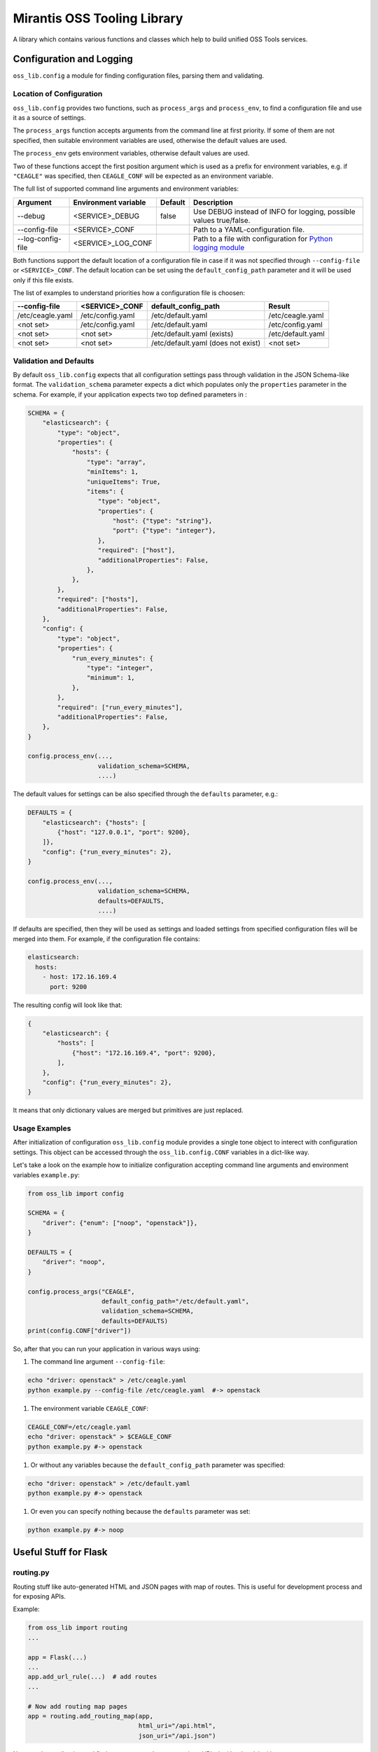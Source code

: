 Mirantis OSS Tooling Library
============================

A library which contains various functions and classes which help to build
unified OSS Tools services.

Configuration and Logging
-------------------------

``oss_lib.config`` a module for finding configuration files, parsing them and
validating.

Location of Configuration
~~~~~~~~~~~~~~~~~~~~~~~~~

``oss_lib.config`` provides two functions, such as ``process_args`` and
``process_env``, to find a configuration file and use it as a source of
settings.

The ``process_args`` function accepts arguments from the command line at first
priority. If some of them are not specified, then suitable environment
variables are used, otherwise the default values are used.

The ``process_env`` gets environment variables, otherwise default values are
used.

Two of these functions accept the first position argument which is used as
a prefix for environment variables, e.g. if ``"CEAGLE"`` was specified, then
``CEAGLE_CONF`` will be expected as an environment variable.

The full list of supported command line arguments and environment variables:

=================  ====================  =======  =====================================
Argument           Environment variable  Default  Description
=================  ====================  =======  =====================================
--debug            <SERVICE>_DEBUG       false    Use DEBUG instead of INFO for
                                                  logging, possible values true/false.
--config-file      <SERVICE>_CONF                 Path to a YAML-configuration file.
--log-config-file  <SERVICE>_LOG_CONF             Path to a file with configuration for
                                                  `Python logging module`_
=================  ====================  =======  =====================================

.. _Python logging module: https://docs.python.org/3/library/logging.config.html#configuration-file-format

Both functions support the default location of a configuration file in case if
it was not specified through ``--config-file`` or ``<SERVICE>_CONF``.
The default location can be set using the ``default_config_path`` parameter and
it will be used only if this file exists.

The list of examples to understand priorities how a configuration file is
choosen:

================  ================  ===================  =================
--config-file     <SERVICE>_CONF    default_config_path  Result
================  ================  ===================  =================
/etc/ceagle.yaml  /etc/config.yaml  /etc/default.yaml    /etc/ceagle.yaml
<not set>         /etc/config.yaml  /etc/default.yaml    /etc/config.yaml
<not set>         <not set>         /etc/default.yaml    /etc/default.yaml
                                    (exists)
<not set>         <not set>         /etc/default.yaml    <not set>
                                    (does not exist)
================  ================  ===================  =================

Validation and Defaults
~~~~~~~~~~~~~~~~~~~~~~~

By default ``oss_lib.config`` expects that all configuration settings pass
through validation in the JSON Schema-like format.
The ``validation_schema`` parameter expects a dict which populates only
the ``properties`` parameter in the schema. For example, if your application
expects two top defined parameters in :

.. code-block:: python

      SCHEMA = {
          "elasticsearch": {
              "type": "object",
              "properties": {
                  "hosts": {
                      "type": "array",
                      "minItems": 1,
                      "uniqueItems": True,
                      "items": {
                         "type": "object",
                         "properties": {
                             "host": {"type": "string"},
                             "port": {"type": "integer"},
                         },
                         "required": ["host"],
                         "additionalProperties": False,
                      },
                  },
              },
              "required": ["hosts"],
              "additionalProperties": False,
          },
          "config": {
              "type": "object",
              "properties": {
                  "run_every_minutes": {
                      "type": "integer",
                      "minimum": 1,
                  },
              },
              "required": ["run_every_minutes"],
              "additionalProperties": False,
          },
      }

      config.process_env(...,
                         validation_schema=SCHEMA,
                         ....)

The default values for settings can be also specified through the ``defaults``
parameter, e.g.:

.. code-block:: python

      DEFAULTS = {
          "elasticsearch": {"hosts": [
              {"host": "127.0.0.1", "port": 9200},
          ]},
          "config": {"run_every_minutes": 2},
      }

      config.process_env(...,
                         validation_schema=SCHEMA,
                         defaults=DEFAULTS,
                         ....)

If defaults are specified, then they will be used as settings and
loaded settings from specified configuration files will be merged into them.
For example, if the configuration file contains:

.. code-block::

      elasticsearch:
        hosts:
          - host: 172.16.169.4
            port: 9200

The resulting config will look like that:

.. code-block:: python

      {
          "elasticsearch": {
              "hosts": [
                  {"host": "172.16.169.4", "port": 9200},
              ],
          },
          "config": {"run_every_minutes": 2},
      }

It means that only dictionary values are merged but primitives are just
replaced.

Usage Examples
~~~~~~~~~~~~~~

After initialization of configuration ``oss_lib.config`` module provides
a single tone object to interect with configuration settings. This object can
be accessed through the ``oss_lib.config.CONF`` variables in a dict-like way.

Let's take a look on the example how to initialize configuration accepting
command line arguments and environment variables ``example.py``:

.. code-block:: python

      from oss_lib import config

      SCHEMA = {
          "driver": {"enum": ["noop", "openstack"]},
      }

      DEFAULTS = {
          "driver": "noop",
      }

      config.process_args("CEAGLE",
                          default_config_path="/etc/default.yaml",
                          validation_schema=SCHEMA,
                          defaults=DEFAULTS)
      print(config.CONF["driver"])

So, after that you can run your application in various ways using:

#. The command line argument ``--config-file``:

.. code-block:: sh

      echo "driver: openstack" > /etc/ceagle.yaml
      python example.py --config-file /etc/ceagle.yaml  #-> openstack

#. The environment variable ``CEAGLE_CONF``:

.. code-block:: sh

      CEAGLE_CONF=/etc/ceagle.yaml
      echo "driver: openstack" > $CEAGLE_CONF
      python example.py #-> openstack

#. Or without any variables because the ``default_config_path`` parameter was
   specified:

.. code-block:: sh

      echo "driver: openstack" > /etc/default.yaml
      python example.py #-> openstack

#. Or even you can specify nothing because the ``defaults`` parameter was set:

.. code-block:: sh

      python example.py #-> noop


Useful Stuff for Flask
----------------------

routing.py
~~~~~~~~~~

Routing stuff like auto-generated HTML and JSON pages
with map of routes. This is useful for development
process and for exposing APIs.

Example:

.. code-block:: python

    from oss_lib import routing
    ...

    app = Flask(...)
    ...
    app.add_url_rule(...)  # add routes
    ...

    # Now add routing map pages
    app = routing.add_routing_map(app,
                                  html_uri="/api.html",
                                  json_uri="/api.json")


Now run the application and find auto-generated pages
on given URIs */api.html* and */api.json*
